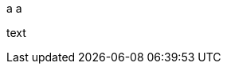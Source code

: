 a
ifdef::env-github[]
a
endif::[]
a


ifdef::env-github[some text *bold* (brackets) {attribute}]


text
